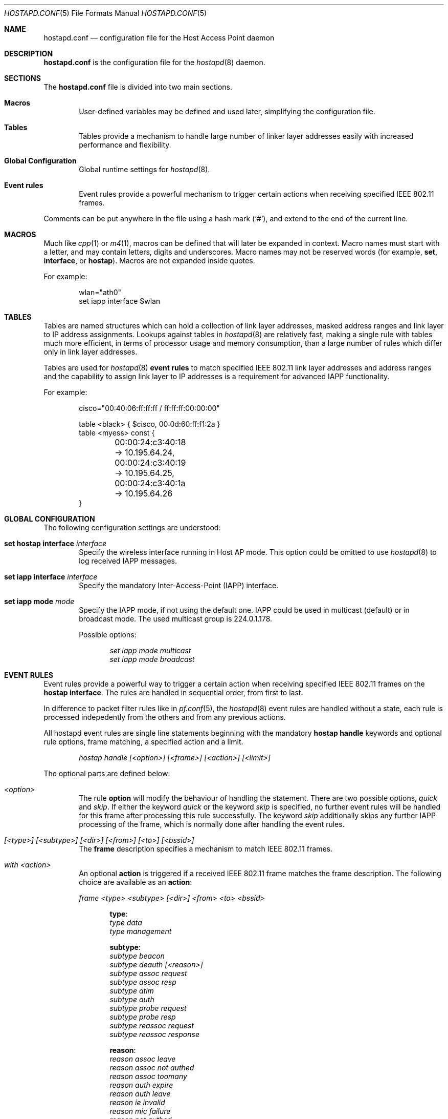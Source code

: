 .\" $OpenBSD: src/usr.sbin/hostapd/hostapd.conf.5,v 1.4 2005/06/17 19:13:35 reyk Exp $
.\"
.\" Copyright (c) 2004, 2005 Reyk Floeter <reyk@vantronix.net>
.\"
.\" Permission to use, copy, modify, and distribute this software for any
.\" purpose with or without fee is hereby granted, provided that the above
.\" copyright notice and this permission notice appear in all copies.
.\"
.\" THE SOFTWARE IS PROVIDED "AS IS" AND THE AUTHOR DISCLAIMS ALL WARRANTIES
.\" WITH REGARD TO THIS SOFTWARE INCLUDING ALL IMPLIED WARRANTIES OF
.\" MERCHANTABILITY AND FITNESS. IN NO EVENT SHALL THE AUTHOR BE LIABLE FOR
.\" ANY SPECIAL, DIRECT, INDIRECT, OR CONSEQUENTIAL DAMAGES OR ANY DAMAGES
.\" WHATSOEVER RESULTING FROM LOSS OF USE, DATA OR PROFITS, WHETHER IN AN
.\" ACTION OF CONTRACT, NEGLIGENCE OR OTHER TORTIOUS ACTION, ARISING OUT OF
.\" OR IN CONNECTION WITH THE USE OR PERFORMANCE OF THIS SOFTWARE.
.\"
.Dd April 13, 2004
.Dt HOSTAPD.CONF 5
.Os
.Sh NAME
.Nm hostapd.conf
.Nd configuration file for the Host Access Point daemon
.Sh DESCRIPTION
.Nm
is the configuration file for the
.Xr hostapd 8
daemon.
.Sh SECTIONS
The
.Nm
file is divided into two main sections.
.Bl -tag -width xxxx
.It Sy Macros
User-defined variables may be defined and used later, simplifying the
configuration file.
.It Sy Tables
Tables provide a mechanism to handle large number of linker layer
addresses easily with increased performance and flexibility.
.It Sy Global Configuration
Global runtime settings for
.Xr hostapd 8 .
.It Sy Event rules
Event rules provide a powerful mechanism to trigger certain actions
when receiving specified IEEE 802.11 frames.
.El
.Pp
Comments can be put anywhere in the file using a hash mark
.Pq Sq # ,
and extend to the end of the current line.
.Sh MACROS
Much like
.Xr cpp 1
or
.Xr m4 1 ,
macros can be defined that will later be expanded in context.
Macro names must start with a letter, and may contain letters, digits
and underscores.
Macro names may not be reserved words (for example,
.Ic set ,
.Ic interface ,
or
.Ic hostap ) .
Macros are not expanded inside quotes.
.Pp
For example:
.Bd -literal -offset indent
wlan="ath0"
set iapp interface $wlan
.Ed
.Sh TABLES
Tables are named structures which can hold a collection of link layer
addresses, masked address ranges and link layer to IP address
assignments. Lookups against tables in
.Xr hostapd 8
are relatively fast, making a single rule with tables much more
efficient, in terms of processor usage and memory consumption, than a
large number of rules which differ only in link layer addresses.
.Pp
Tables are used for
.Xr hostapd 8
.Ic event rules
to match specified IEEE 802.11 link layer addresses and address ranges
and the capability to assign link layer to IP addresses is a
requirement for advanced IAPP functionality.
.Pp
For example:
.Bd -literal -offset indent
cisco="00:40:06:ff:ff:ff / ff:ff:ff:00:00:00"

table <black> { $cisco, 00:0d:60:ff:f1:2a }
table <myess> const {
	00:00:24:c3:40:18 -> 10.195.64.24,
	00:00:24:c3:40:19 -> 10.195.64.25,
	00:00:24:c3:40:1a -> 10.195.64.26
}
.Ed
.Sh GLOBAL CONFIGURATION
The following configuration settings are understood:
.Bl -tag -width xxxx
.It Ic set hostap interface Ar interface
Specify the wireless interface running in Host AP mode.
This option could be omitted to use
.Xr hostapd 8
to log received IAPP messages.
.It Ic set iapp interface Ar interface
Specify the mandatory Inter-Access-Point (IAPP) interface.
.It Ic set iapp mode Ar mode
Specify the IAPP mode, if not using the default one.
IAPP could be used in multicast (default) or in broadcast mode.
The used multicast group is 224.0.1.178.
.Pp
Possible options:
.Bd -literal -offset indent
.Ar set iapp mode multicast
.Ar set iapp mode broadcast
.Ed
.El
.Sh EVENT RULES
Event rules provide a powerful way to trigger a certain action when
receiving specified IEEE 802.11 frames on the 
.Ic hostap interface .
The rules are handled in sequential order, from first to last.
.Pp
In difference to packet filter rules like in
.Xr pf.conf 5 ,
the
.Xr hostapd 8
event rules are handled without a state,
each rule is processed indepedently from the others and from
any previous actions.
.Pp
All hostapd event rules are single line statements beginning with
the mandatory
.Ic hostap handle
keywords and optional rule options, frame matching,
a specified action and a limit.
.Bd -literal -offset indent
.Ar hostap handle [<option>] [<frame>] [<action>] [<limit>]
.Ed
.Pp
The optional parts are defined below:
.Bl -tag -width xxxx
.It Ar <option>
The rule
.Ic option
will modify the behaviour of handling the statement.
There are two possible options,
.Ar quick
and
.Ar skip .
If either the keyword
.Ar quick
or the keyword
.Ar skip
is specified, no further event rules will be handled for this frame
after processing this rule successfully.
The keyword
.Ar skip
additionally skips any further IAPP processing of the frame,
which is normally done after handling the event rules.
.It Ar [<type>] [<subtype>] [<dir>] [<from>] [<to>] [<bssid>]
The
.Ic frame
description specifies a mechanism to match IEEE 802.11 frames.
.It Ar with <action>
An optional
.Ic action
is triggered if a received IEEE 802.11 frame matches the frame
description. The following choice are available as an
.Ic action :
.Bd -literal
.Ar frame <type> <subtype> [<dir>] <from> <to> <bssid>
.Ed
.Pp
.Bd -literal -offset indent
.Ic type :
.Ar type data
.Ar type management
.Ed
.Pp
.Bd -literal -offset indent
.Ic subtype :
.Ar subtype beacon
.Ar subtype deauth [<reason>]
.Ar subtype assoc request
.Ar subtype assoc resp
.Ar subtype atim
.Ar subtype auth
.Ar subtype probe request
.Ar subtype probe resp
.Ar subtype reassoc request
.Ar subtype reassoc response
.Ed
.Pp
.Bd -literal -offset indent
.Ic reason :
.Ar reason assoc leave
.Ar reason assoc not authed
.Ar reason assoc toomany
.Ar reason auth expire
.Ar reason auth leave
.Ar reason ie invalid
.Ar reason mic failure
.Ar reason not authed
.Ar reason not assoced
.Ar reason rsn required
.Ar reason rsn inconsistent
.Ar reason unspecified
.Ed
.Pp
.Bd -literal -offset indent
.Ic dir :
.Ar dir no ds
.Ar dir to ds
.Ar dir from ds
.Ar dir ds to ds
.Ed
.Pp
.Bd -literal -offset indent
.Ic from/to/bssid :
.Ar ( from | to | bssid ) lladdr
.Ar ( from | to | bssid ) &refaddr
.Ed
.Pp
.Bd -literal
.Ar iapp radiotap
.Ar log [verbose]
.Ar node ( add | delete ) <lladdr>
.Ar resend
.Ed
.It Ar limit <number> ( sec | usec )
It is possible to
.Ic limit
handling of specific rules.
In some cases it is absolutely necessary to use limited matching
to protect
.Xr hostapd 8
against excessive flooding with IEEE 802.11 frames.
In example, beacon frames will be normally received every 100 ms.
.Pp
.El
.Sh GRAMMAR
Syntax for
.Nm
in BNF:
.Bd -literal
grammar		= [ varset ] | [ tabledef ] | option | [ event ]

varset		= varname "=" varvalue

tabledef	= "table" table tableopts

table		= "<" tablename ">"

tableopts	= "const" | "{" [ "\n" ] "}" |
		  "{" [ "\\n" ] tableaddrlist [ "\\n" ] "}"

tableaddrlist	= lladdr [ "->" ipv4-dotted-quad | "&" lladdr-mask |
		  "/" number ] [ "," ] [ tableaddrlist ]

option		= "set" ( "hostap" "interface" name |
		  "iapp" "interface" name [ "passive" ] |
		  [ "iapp" "mode" ( "multicast" | "broadcast" ] )

event		= "hostap" "handle" [ eventopt ] [ frmmatch ] [ action ]
		  [ limit ]

eventopt	= "skip" | "quick"

action		= "with" ( "log" [ "verbose" ] | "frame" frmaction |
		  "iapp" "type" "radiotap" |
		  "node" ( "add" | "delete" ) frmactionaddr )

frmmatch	= [ frmmatchtype ] [ "dir" ( "any" | [ "!" ] frmdir ) ]
		  [ ( "from" | "to" | "bssid" ) frmmatchaddr ]

frmmatchtype	= "type" ( "any" | [ "!" ] ( "data" | "management"
		  [ frmmatchmgmt ] ) )

frmmatchmgmt	= "subtype" ( "any" | [ "!" ] frmsubtype )

frmmatchaddr	= "any" | [ "!" ] table | [ "!" ] lladdr

frmaction	= frmactiontype [ "dir" frmdir ]
		  ( "from" , "to" , "bssid" ) frmactionaddr

frmactiontype	= "type" ( "data" | "management" "subtype" frmsubtype )

frmactionaddr	= lladdr | refaddr

limit		= "limit" number ( "sec" | "usec" )

frmsubtype	= ( "probe-request" | "probe-resp" | "beacon" ) [ frmelems ] |
		  "atim" | "auth" | "deauth" | "assoc-request" | "assoc-resp" |
		  "reassoc-request" | "reassoc-response"

frmelems	= "nwid" [ "!" ] name [ frmelems ]

frmdir		= ( "no" | "to" | "from" | "ds" "to" ) "ds"

refaddr		= "&" ( "from" | "to" | "bssid" )
.Ed
.Sh FILES
.Bl -tag -width "/etc/hostapd.conf" -compact
.It Pa /etc/hostapd.conf
Default location of the configuration file.
.El
.Sh SEE ALSO
.Xr hostapd 8
.Sh AUTHORS
The
.Xr hostapd 8
program was written by
.An Reyk Floeter Aq reyk@openbsd.org .

